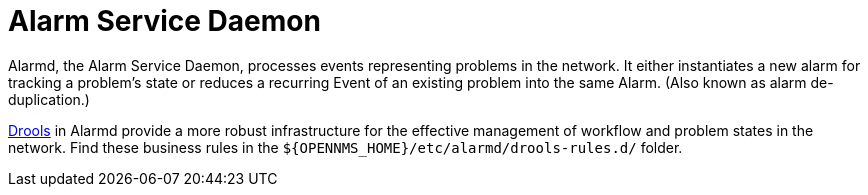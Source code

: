 
[[alarmd]]
= Alarm Service Daemon

Alarmd, the Alarm Service Daemon, processes events representing problems in the network.
It either instantiates a new alarm for tracking a problem's state or reduces a recurring Event of an existing problem into the same Alarm.
(Also known as alarm de-duplication.)

https://www.drools.org/[Drools] in Alarmd provide a more robust infrastructure for the effective management of workflow and problem states in the network.
Find these business rules in the `$\{OPENNMS_HOME}/etc/alarmd/drools-rules.d/` folder.

